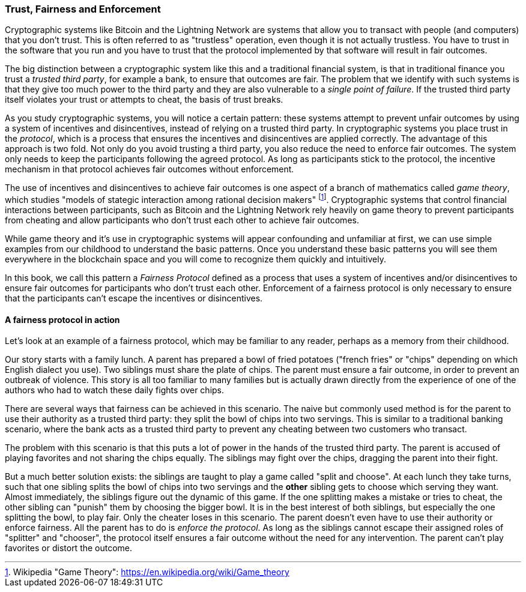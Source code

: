 === Trust, Fairness and Enforcement

Cryptographic systems like Bitcoin and the Lightning Network are systems that allow you to transact with people (and computers) that you don't trust. This is often referred to as "trustless" operation, even though it is not actually trustless. You have to trust in the software that you run and you have to trust that the protocol implemented by that software will result in fair outcomes.

The big distinction between a cryptographic system like this and a traditional financial system, is that in traditional finance you trust a _trusted third party_, for example a bank, to ensure that outcomes are fair. The problem that we identify with such systems is that they give too much power to the third party and they are also vulnerable to a _single point of failure_. If the trusted third party itself violates your trust or attempts to cheat, the basis of trust breaks.

As you study cryptographic systems, you will notice a certain pattern: these systems attempt to prevent unfair outcomes by using a system of incentives and disincentives, instead of relying on a trusted third party. In cryptographic systems you place trust in the _protocol_, which is a process that ensures the incentives and disincentives are applied correctly. The advantage of this approach is two fold. Not only do you avoid trusting a third party, you also reduce the need to enforce fair outcomes. The system only needs to keep the participants following the agreed protocol. As long as participants stick to the protocol, the incentive mechanism in that protocol achieves fair outcomes without enforcement.

The use of incentives and disincentives to achieve fair outcomes is one aspect of a branch of mathematics called _game theory_, which studies "models of stategic interaction among rational decision makers" footnote:[Wikipedia "Game Theory": https://en.wikipedia.org/wiki/Game_theory]. Cryptographic systems that control financial interactions between participants, such as Bitcoin and the Lightning Network rely heavily on game theory to prevent participants from cheating and allow participants who don't trust each other to achieve fair outcomes.

While game theory and it's use in cryptographic systems will appear confounding and unfamiliar at first, we can use simple examples from our childhood to understand the basic patterns. Once you understand these basic patterns you will see them everywhere in the blockchain space and you will come to recognize them quickly and intuitively.

In this book, we call this pattern a _Fairness Protocol_ defined as a process that uses a system of incentives and/or disincentives to ensure fair outcomes for participants who don't trust each other. Enforcement of a fairness protocol is only necessary to ensure that the participants can't escape the incentives or disincentives.

==== A fairness protocol in action

Let's look at an example of a fairness protocol, which may be familiar to any reader, perhaps as a memory from their childhood.

Our story starts with a family lunch. A parent has prepared a bowl of fried potatoes ("french fries" or "chips" depending on which English dialect you use). Two siblings must share the plate of chips. The parent must ensure a fair outcome, in order to prevent an outbreak of violence. This story is all too familiar to many families but is actually drawn directly from the experience of one of the authors who had to watch these daily fights over chips.

There are several ways that fairness can be achieved in this scenario. The naive but commonly used method is for the parent to use their authority as a trusted third party: they split the bowl of chips into two servings. This is similar to a traditional banking scenario, where the bank acts as a trusted third party to prevent any cheating between two customers who transact.

The problem with this scenario is that this puts a lot of power in the hands of the trusted third party. The parent is accused of playing favorites and not sharing the chips equally. The siblings may fight over the chips, dragging the parent into their fight.

But a much better solution exists: the siblings are taught to play a game called "split and choose". At each lunch they take turns, such that one sibling splits the bowl of chips into two servings and the *other* sibling gets to choose which serving they want. Almost immediately, the siblings figure out the dynamic of this game. If the one splitting makes a mistake or tries to cheat, the other sibling can "punish" them by choosing the bigger bowl. It is in the best interest of both siblings, but especially the one splitting the bowl, to play fair. Only the cheater loses in this scenario. The parent doesn't even have to use their authority or enforce fairness. All the parent has to do is _enforce the protocol_. As long as the siblings cannot escape their assigned roles of "splitter" and "chooser", the protocol itself ensures a fair outcome without the need for any intervention. The parent can't play favorites or distort the outcome.
